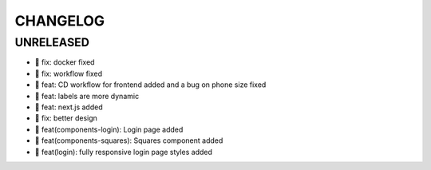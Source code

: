 CHANGELOG
=========

UNRELEASED
----------

* 🐛 fix: docker fixed
* 🐛 fix: workflow fixed
* 🎉 feat: CD workflow for frontend added and a bug on phone size fixed
* 🎉 feat: labels are more dynamic
* 🎉 feat: next.js added
* 🐛 fix: better design
* 🎉 feat(components-login): Login page added
* 🎉 feat(components-squares): Squares component added
* 🎉 feat(login): fully responsive login page styles added

.. 1.0.0 (2022-06-22)
.. ------------------
